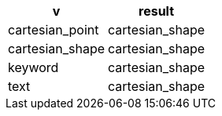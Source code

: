[%header.monospaced.styled,format=dsv,separator=|]
|===
v | result
cartesian_point | cartesian_shape
cartesian_shape | cartesian_shape
keyword | cartesian_shape
text | cartesian_shape
|===
